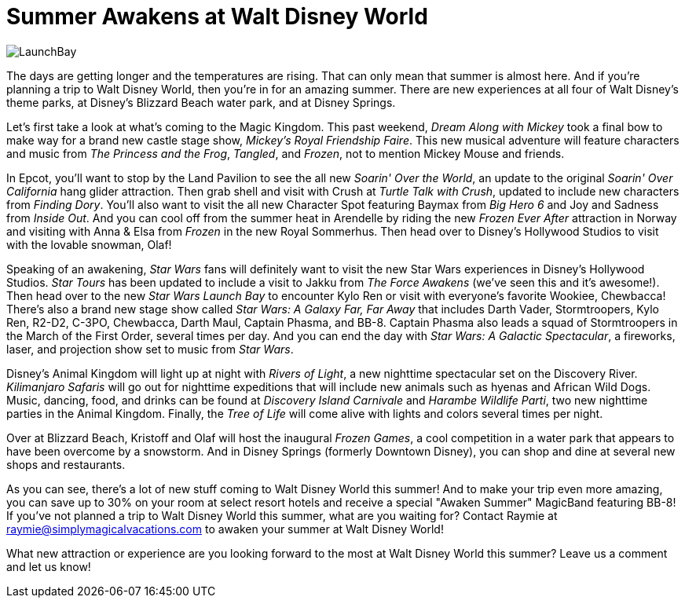= Summer Awakens at Walt Disney World
:hp-tags: Disney World, Star Wars, Frozen, trip planning

image::covers/LaunchBay.jpg[caption="Star Wars Launch Bay in Disney's Hollywood Studios"]

The days are getting longer and the temperatures are rising. That can only mean that summer is almost here. And if you're planning a trip to Walt Disney World, then you're in for an amazing summer. There are new experiences at all four of Walt Disney's theme parks, at Disney's Blizzard Beach water park, and at Disney Springs.

Let's first take a look at what's coming to the Magic Kingdom. This past weekend, _Dream Along with Mickey_ took a final bow to make way for a brand new castle stage show, _Mickey's Royal Friendship Faire_. This new musical adventure will feature characters and music from _The Princess and the Frog_, _Tangled_, and _Frozen_, not to mention Mickey Mouse and friends. 

In Epcot, you'll want to stop by the Land Pavilion to see the all new _Soarin' Over the World_, an update to the original _Soarin' Over California_ hang glider attraction. Then grab shell and visit with Crush at _Turtle Talk with Crush_, updated to include new characters from _Finding Dory_. You'll also want to visit the all new Character Spot featuring Baymax from _Big Hero 6_ and Joy and Sadness from _Inside Out_. And you can cool off from the summer heat in Arendelle by riding the new _Frozen Ever After_ attraction in Norway and visiting with Anna & Elsa from _Frozen_ in the new Royal Sommerhus. Then head over to Disney's Hollywood Studios to visit with the lovable snowman, Olaf!

Speaking of an awakening, _Star Wars_ fans will definitely want to visit the new Star Wars experiences in Disney's Hollywood Studios. _Star Tours_ has been updated to include a visit to Jakku from _The Force Awakens_ (we've seen this and it's awesome!). Then head over to the new _Star Wars Launch Bay_ to encounter Kylo Ren or visit with everyone's favorite Wookiee, Chewbacca! There's also a brand new stage show called _Star Wars: A Galaxy Far, Far Away_ that includes Darth Vader, Stormtroopers, Kylo Ren, R2-D2, C-3PO, Chewbacca, Darth Maul, Captain Phasma, and BB-8. Captain Phasma also leads a squad of Stormtroopers in the March of the First Order, several times per day. And you can end the day with _Star Wars: A Galactic Spectacular_, a fireworks, laser, and projection show set to music from _Star Wars_.

Disney's Animal Kingdom will light up at night with _Rivers of Light_, a new nighttime spectacular set on the Discovery River. _Kilimanjaro Safaris_ will go out for nighttime expeditions that will include new animals such as hyenas and African Wild Dogs. Music, dancing, food, and drinks can be found at _Discovery Island Carnivale_ and _Harambe Wildlife Parti_, two new nighttime parties in the Animal Kingdom. Finally, the _Tree of Life_ will come alive with lights and colors several times per night.

Over at Blizzard Beach, Kristoff and Olaf will host the inaugural _Frozen Games_, a cool competition in a water park that appears to have been overcome by a snowstorm. And in Disney Springs (formerly Downtown Disney), you can shop and dine at several new shops and restaurants.

As you can see, there's a lot of new stuff coming to Walt Disney World this summer! And to make your trip even more amazing, you can save up to 30% on your room at select resort hotels and receive a special "Awaken Summer" MagicBand featuring BB-8! If you've not planned a trip to Walt Disney World this summer, what are you waiting for? Contact Raymie at raymie@simplymagicalvacations.com to awaken your summer at Walt Disney World!

What new attraction or experience are you looking forward to the most at Walt Disney World this summer? Leave us a comment and let us know!
